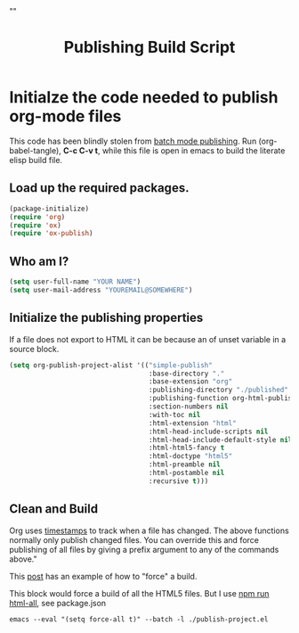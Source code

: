 # -*- org-confirm-babel-evaluate: nil; -*-
#+TITLE: Publishing Build Script
#+HTML_HEAD: "<link rel='stylesheet' type='text/css' href='../css/org-mode.css'>"

* Initialze the code needed to publish org-mode files
This code has been blindly stolen from [[http://dale.io/blog/automated-org-publishing.html][batch mode publishing]]. Run (org-babel-tangle), *C-c C-v t*, while this file is open in emacs to build the literate elisp build file.

** Load up the required packages.
#+BEGIN_SRC emacs-lisp :results silent :tangle yes
  (package-initialize)
  (require 'org)
  (require 'ox)
  (require 'ox-publish)
#+END_SRC

** Who am I?
#+BEGIN_SRC emacs-lisp :results silent :tangle yes
  (setq user-full-name "YOUR NAME")
  (setq user-mail-address "YOUREMAIL@SOMEWHERE")
#+END_SRC

** Initialize the publishing properties
If a file does not export to HTML it can be because an of unset variable in a source block.

#+BEGIN_SRC emacs-lisp :results silent :tangle yes
  (setq org-publish-project-alist '(("simple-publish"
                                     :base-directory "."
                                     :base-extension "org"                         ; Only process org-mode files.
                                     :publishing-directory "./published"
                                     :publishing-function org-html-publish-to-html
                                     :section-numbers nil
                                     :with-toc nil
                                     :html-extension "html"
                                     :html-head-include-scripts nil                ; Do not include the default javascript.
                                     :html-head-include-default-style nil          ; Do not include the default css styles.
                                     :html-html5-fancy t                           ; Supposedly this is required for HTML5 output.
                                     :html-doctype "html5"                         ; And yes, render out HTML5.
                                     :html-preamble nil
                                     :html-postamble nil
                                     :recursive t)))
#+END_SRC

** Clean and Build
Org uses [[http://orgmode.org/guide/Publishing.html][timestamps]] to track when a file has changed. The above functions normally only publish changed files. You can override this and force publishing of all files by giving a prefix argument to any of the commands above."

This [[https://stackoverflow.com/questions/21258769/using-emacs-org-mode-how-to-publish-the-unchanged-files-in-a-project][post]] has an example of how to "force" a build.

This block would force a build of all the HTML5 files.  But I use [[file:package.json::"html-all":%20"emacs%20--eval%20'(setq%20force-all%20t)'%20--batch%20-l%20./publish-project.el",][npm run html-all]], see package.json
#+BEGIN_EXAMPLE
  emacs --eval "(setq force-all t)" --batch -l ./publish-project.el
#+END_EXAMPLE

